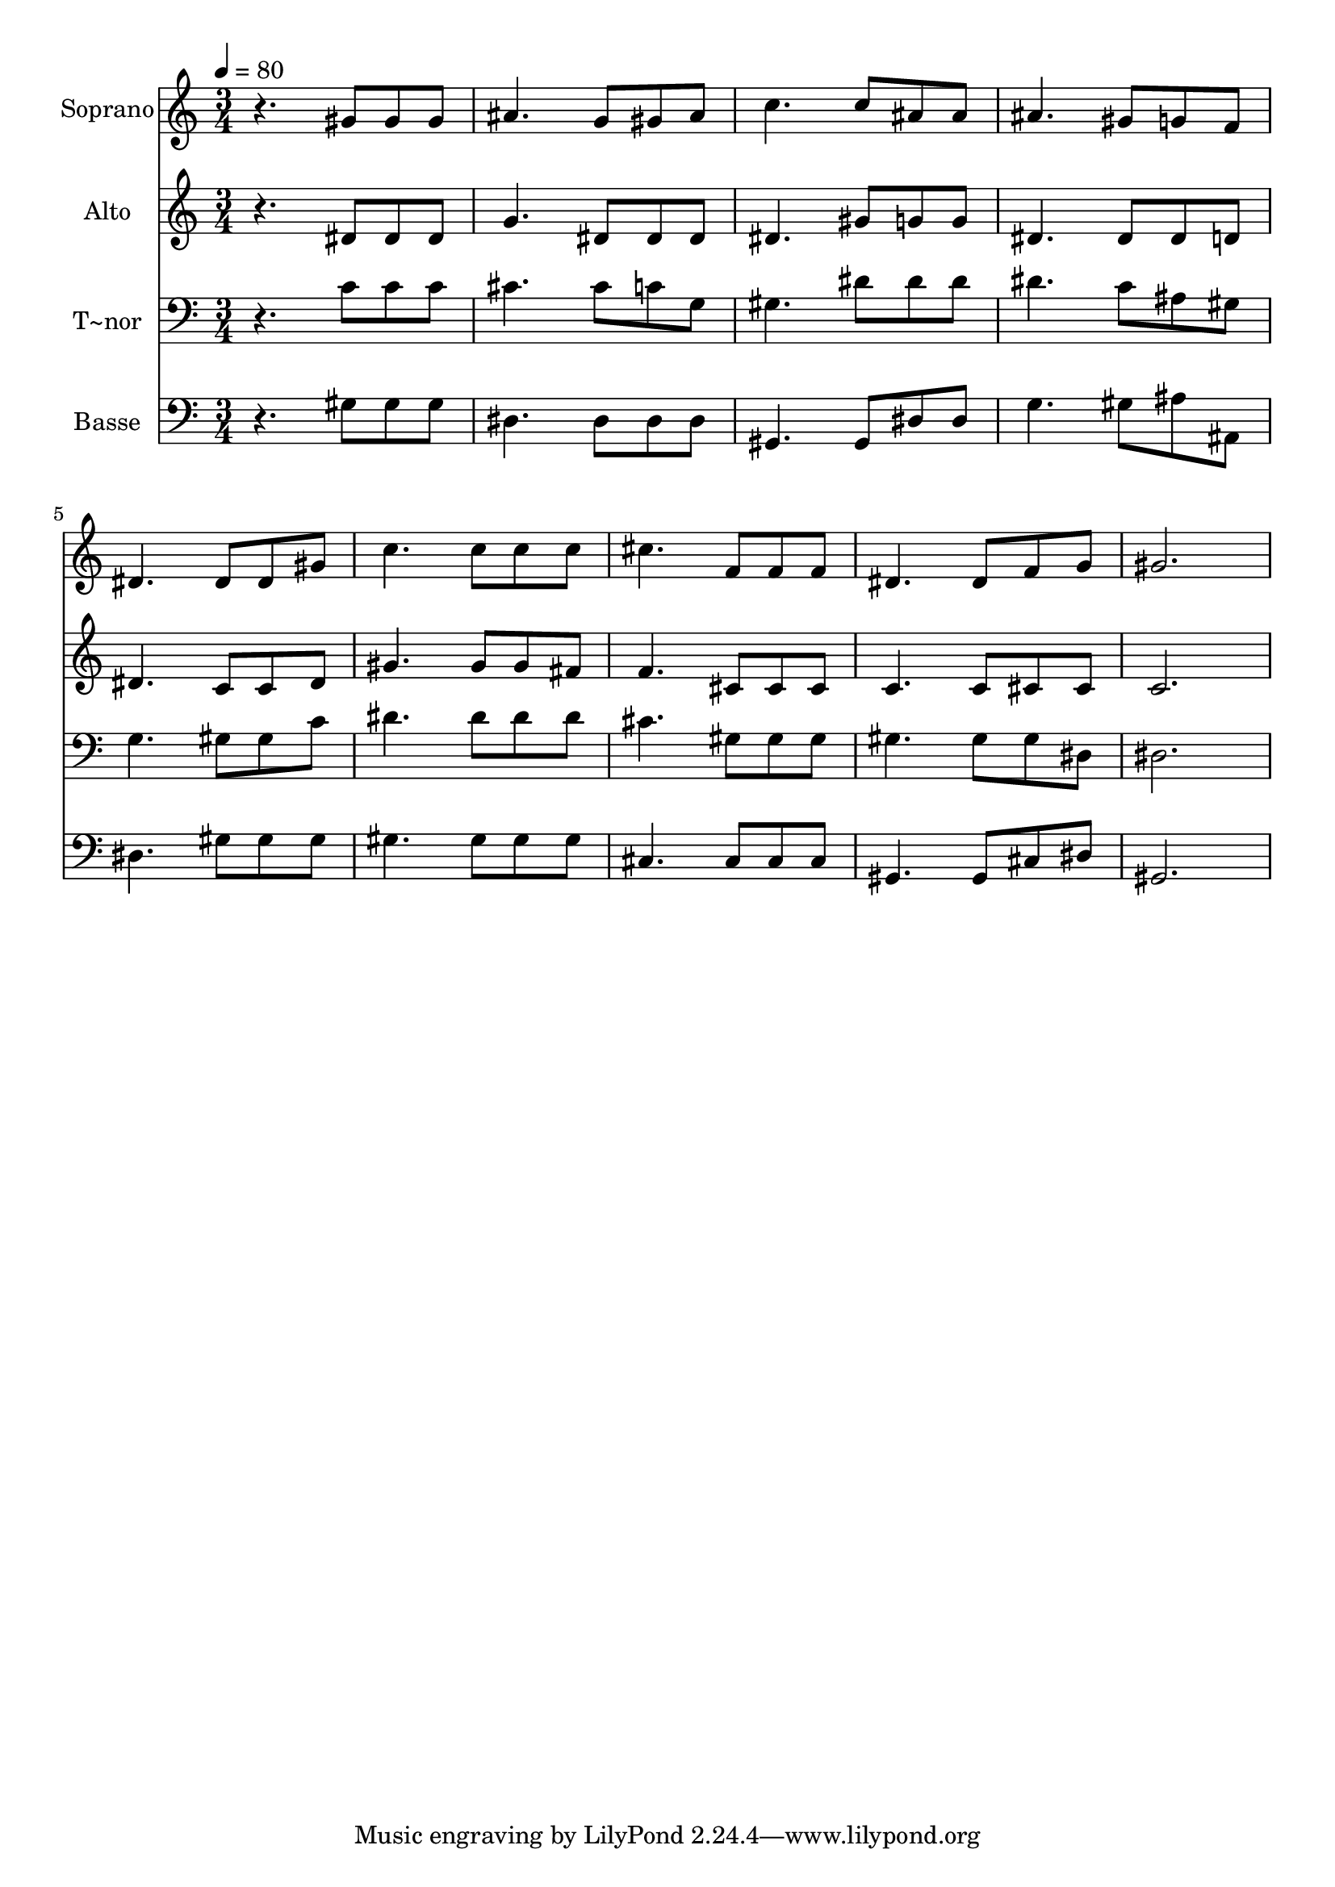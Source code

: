 % Lily was here -- automatically converted by /usr/bin/midi2ly from 490.mid
\version "2.14.0"

\layout {
  \context {
    \Voice
    \remove "Note_heads_engraver"
    \consists "Completion_heads_engraver"
    \remove "Rest_engraver"
    \consists "Completion_rest_engraver"
  }
}

trackAchannelA = {
  
  \time 3/4 
  
  \tempo 4 = 80 
  
}

trackA = <<
  \context Voice = voiceA \trackAchannelA
>>


trackBchannelA = {
  
  \set Staff.instrumentName = "Soprano"
  
}

trackBchannelB = \relative c {
  r4. gis''8 gis gis 
  | % 2
  ais4. g8 gis ais 
  | % 3
  c4. c8 ais ais 
  | % 4
  ais4. gis8 g f 
  | % 5
  dis4. dis8 dis gis 
  | % 6
  c4. c8 c c 
  | % 7
  cis4. f,8 f f 
  | % 8
  dis4. dis8 f g 
  | % 9
  gis2. 
  | % 10
  
}

trackB = <<
  \context Voice = voiceA \trackBchannelA
  \context Voice = voiceB \trackBchannelB
>>


trackCchannelA = {
  
  \set Staff.instrumentName = "Alto"
  
}

trackCchannelC = \relative c {
  r4. dis'8 dis dis 
  | % 2
  g4. dis8 dis dis 
  | % 3
  dis4. gis8 g g 
  | % 4
  dis4. dis8 dis d 
  | % 5
  dis4. c8 c dis 
  | % 6
  gis4. gis8 gis fis 
  | % 7
  f4. cis8 cis cis 
  | % 8
  c4. c8 cis cis 
  | % 9
  c2. 
  | % 10
  
}

trackC = <<
  \context Voice = voiceA \trackCchannelA
  \context Voice = voiceB \trackCchannelC
>>


trackDchannelA = {
  
  \set Staff.instrumentName = "T~nor"
  
}

trackDchannelC = \relative c {
  r4. c'8 c c 
  | % 2
  cis4. cis8 c g 
  | % 3
  gis4. dis'8 dis dis 
  | % 4
  dis4. c8 ais gis 
  | % 5
  g4. gis8 gis c 
  | % 6
  dis4. dis8 dis dis 
  | % 7
  cis4. gis8 gis gis 
  | % 8
  gis4. gis8 gis dis 
  | % 9
  dis2. 
  | % 10
  
}

trackD = <<

  \clef bass
  
  \context Voice = voiceA \trackDchannelA
  \context Voice = voiceB \trackDchannelC
>>


trackEchannelA = {
  
  \set Staff.instrumentName = "Basse"
  
}

trackEchannelC = \relative c {
  r4. gis'8 gis gis 
  | % 2
  dis4. dis8 dis dis 
  | % 3
  gis,4. gis8 dis' dis 
  | % 4
  g4. gis8 ais ais, 
  | % 5
  dis4. gis8 gis gis 
  | % 6
  gis4. gis8 gis gis 
  | % 7
  cis,4. cis8 cis cis 
  | % 8
  gis4. gis8 cis dis 
  | % 9
  gis,2. 
  | % 10
  
}

trackE = <<

  \clef bass
  
  \context Voice = voiceA \trackEchannelA
  \context Voice = voiceB \trackEchannelC
>>


\score {
  <<
    \context Staff=trackB \trackA
    \context Staff=trackB \trackB
    \context Staff=trackC \trackA
    \context Staff=trackC \trackC
    \context Staff=trackD \trackA
    \context Staff=trackD \trackD
    \context Staff=trackE \trackA
    \context Staff=trackE \trackE
  >>
  \layout {}
  \midi {}
}
